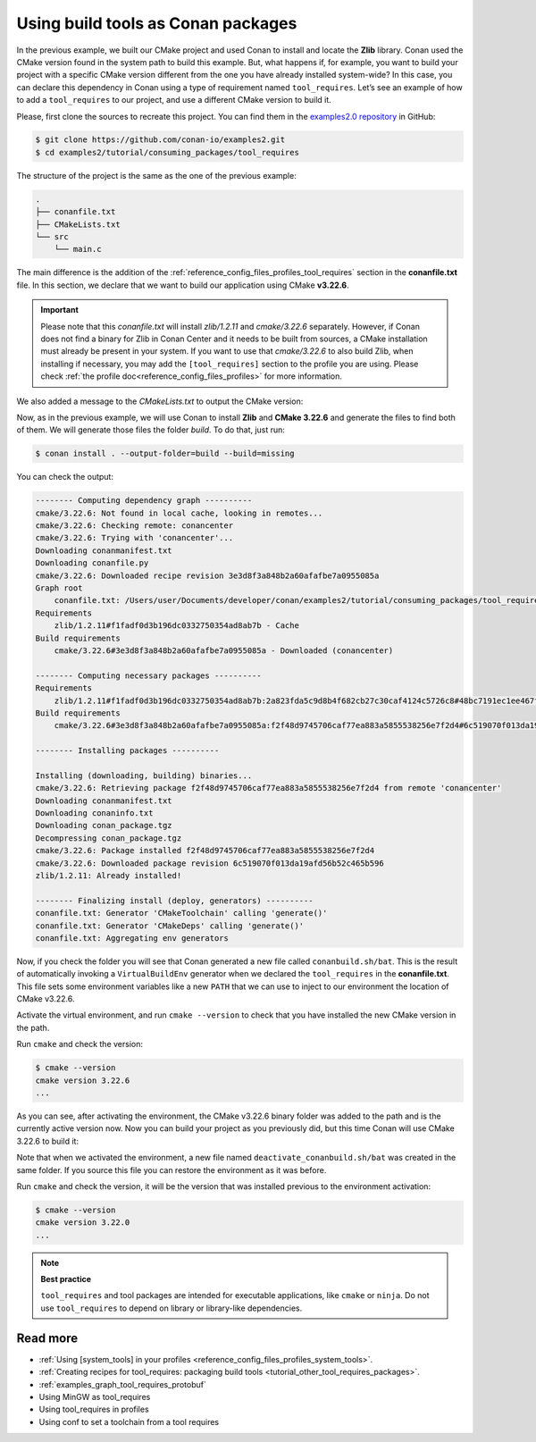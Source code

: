.. _consuming_packages_tool_requires:

Using build tools as Conan packages
===================================

In the previous example, we built our CMake project and used Conan to install and locate
the **Zlib** library. Conan used the CMake version found in the system path to build this
example. But, what happens if, for example, you want to build your project with a specific
CMake version different from the one you have already installed system-wide? In this case,
you can declare this dependency in Conan using a type of requirement named
``tool_requires``. Let’s see an example of how to add a ``tool_requires`` to our project,
and use a different CMake version to build it.

Please, first clone the sources to recreate this project. You can find them in the
`examples2.0 repository <https://github.com/conan-io/examples2>`_ in GitHub:

.. code-block:: bash

    $ git clone https://github.com/conan-io/examples2.git
    $ cd examples2/tutorial/consuming_packages/tool_requires

The structure of the project is the same as the one of the previous example:

.. code-block:: text

    .
    ├── conanfile.txt
    ├── CMakeLists.txt
    └── src
        └── main.c


The main difference is the addition of the :ref:`reference_config_files_profiles_tool_requires` section in the
**conanfile.txt** file. In this section, we declare that we want to build our application
using CMake **v3.22.6**.

.. code-block:: ini
    :caption: **conanfile.txt**
    :emphasize-lines: 4,5

    [requires]
    zlib/1.2.11

    [tool_requires]
    cmake/3.22.6

    [generators]
    CMakeDeps
    CMakeToolchain


.. important::

    Please note that this *conanfile.txt* will install *zlib/1.2.11* and *cmake/3.22.6*
    separately. However, if Conan does not find a binary for Zlib in Conan Center and it
    needs to be built from sources, a CMake installation must already be present in your
    system. If you want to use that *cmake/3.22.6* to also build Zlib, when installing if
    necessary, you may add the ``[tool_requires]`` section to the profile you are using.
    Please check :ref:`the profile doc<reference_config_files_profiles>` for more
    information.


We also added a message to the *CMakeLists.txt* to output the CMake version:

.. code-block:: cmake
    :caption: **CMakeLists.txt**
    :emphasize-lines: 6

    cmake_minimum_required(VERSION 3.15)
    project(compressor C)

    find_package(ZLIB REQUIRED)

    message("Building with CMake version: ${CMAKE_VERSION}")
    
    add_executable(${PROJECT_NAME} src/main.c)
    target_link_libraries(${PROJECT_NAME} ZLIB::ZLIB)

Now, as in the previous example, we will use Conan to install **Zlib** and **CMake
3.22.6** and generate the files to find both of them. We will generate those
files the folder *build*. To do that, just run:

.. code-block:: bash

    $ conan install . --output-folder=build --build=missing

You can check the output:

.. code-block:: bash

    -------- Computing dependency graph ----------
    cmake/3.22.6: Not found in local cache, looking in remotes...
    cmake/3.22.6: Checking remote: conancenter
    cmake/3.22.6: Trying with 'conancenter'...
    Downloading conanmanifest.txt
    Downloading conanfile.py
    cmake/3.22.6: Downloaded recipe revision 3e3d8f3a848b2a60afafbe7a0955085a
    Graph root
        conanfile.txt: /Users/user/Documents/developer/conan/examples2/tutorial/consuming_packages/tool_requires/conanfile.txt
    Requirements
        zlib/1.2.11#f1fadf0d3b196dc0332750354ad8ab7b - Cache
    Build requirements
        cmake/3.22.6#3e3d8f3a848b2a60afafbe7a0955085a - Downloaded (conancenter)

    -------- Computing necessary packages ----------
    Requirements
        zlib/1.2.11#f1fadf0d3b196dc0332750354ad8ab7b:2a823fda5c9d8b4f682cb27c30caf4124c5726c8#48bc7191ec1ee467f1e951033d7d41b2 - Cache
    Build requirements
        cmake/3.22.6#3e3d8f3a848b2a60afafbe7a0955085a:f2f48d9745706caf77ea883a5855538256e7f2d4#6c519070f013da19afd56b52c465b596 - Download (conancenter)

    -------- Installing packages ----------

    Installing (downloading, building) binaries...
    cmake/3.22.6: Retrieving package f2f48d9745706caf77ea883a5855538256e7f2d4 from remote 'conancenter'
    Downloading conanmanifest.txt
    Downloading conaninfo.txt
    Downloading conan_package.tgz
    Decompressing conan_package.tgz
    cmake/3.22.6: Package installed f2f48d9745706caf77ea883a5855538256e7f2d4
    cmake/3.22.6: Downloaded package revision 6c519070f013da19afd56b52c465b596
    zlib/1.2.11: Already installed!

    -------- Finalizing install (deploy, generators) ----------
    conanfile.txt: Generator 'CMakeToolchain' calling 'generate()'
    conanfile.txt: Generator 'CMakeDeps' calling 'generate()'
    conanfile.txt: Aggregating env generators

Now, if you check the folder you will see that Conan generated a new
file called ``conanbuild.sh/bat``. This is the result of automatically invoking a
``VirtualBuildEnv`` generator when we declared the ``tool_requires`` in the
**conanfile.txt**. This file sets some environment variables like a new ``PATH`` that
we can use to inject to our environment the location of CMake v3.22.6.

Activate the virtual environment, and run ``cmake --version`` to check that you
have installed the new CMake version in the path.

.. code-block:: bash
    :caption: Windows

    $ cd build
    $ conanbuild.bat

.. code-block:: bash
    :caption: Linux, macOS
    
    $ cd build
    $ source conanbuild.sh
    Capturing current environment in deactivate_conanbuildenv-release-x86_64.sh
    Configuring environment variables

Run ``cmake`` and check the version:

.. code-block:: bash
    
    $ cmake --version
    cmake version 3.22.6
    ...

As you can see, after activating the environment, the CMake v3.22.6 binary folder was
added to the path and is the currently active version now. Now you can build your project as
you previously did, but this time Conan will use CMake 3.22.6 to build it:

.. code-block:: bash
    :caption: Windows

    # assuming Visual Studio 15 2017 is your VS version and that it matches your default profile
    $ cmake .. -G "Visual Studio 15 2017" -DCMAKE_TOOLCHAIN_FILE=conan_toolchain.cmake
    $ cmake --build . --config Release
    ...
    Building with CMake version: 3.22.6
    ...
    [100%] Built target compressor
    $ Release\compressor.exe
    Uncompressed size is: 233
    Compressed size is: 147
    ZLIB VERSION: 1.2.11

.. code-block:: bash
    :caption: Linux, macOS
    
    $ cmake .. -DCMAKE_TOOLCHAIN_FILE=conan_toolchain.cmake -DCMAKE_BUILD_TYPE=Release
    $ cmake --build .
    ...
    Building with CMake version: 3.22.6
    ...
    [100%] Built target compressor
    $ ./compressor
    Uncompressed size is: 233
    Compressed size is: 147
    ZLIB VERSION: 1.2.11


Note that when we activated the environment, a new file named
``deactivate_conanbuild.sh/bat`` was created in the same folder. If you source this file
you can restore the environment as it was before.

.. code-block:: bash
    :caption: Windows
    
    $ deactivate_conanbuild.bat

.. code-block:: bash
    :caption: Linux, macOS
    
    $ source deactivate_conanbuild.sh
    Restoring environment


Run ``cmake`` and check the version, it will be the version that was installed previous to
the environment activation:

.. code-block:: bash
    
    $ cmake --version
    cmake version 3.22.0
    ...


.. note::

    **Best practice**

    ``tool_requires`` and tool packages are intended for executable applications, like ``cmake`` or ``ninja``. Do not
    use ``tool_requires`` to depend on library or library-like dependencies.


Read more
---------

- :ref:`Using [system_tools] in your profiles <reference_config_files_profiles_system_tools>`.
- :ref:`Creating recipes for tool_requires: packaging build tools <tutorial_other_tool_requires_packages>`.
- :ref:`examples_graph_tool_requires_protobuf`
- Using MinGW as tool_requires
- Using tool_requires in profiles
- Using conf to set a toolchain from a tool requires
